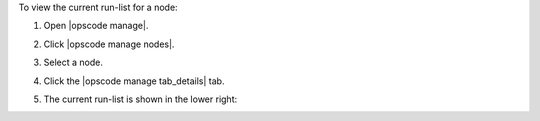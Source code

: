 .. This is an included how-to. 


To view the current run-list for a node:

#. Open |opscode manage|.
#. Click |opscode manage nodes|.
#. Select a node.
#. Click the |opscode manage tab_details| tab.
#. The current run-list is shown in the lower right:

   .. image:: ../../images/step_manage_webui_node_run_list_view_current.png
